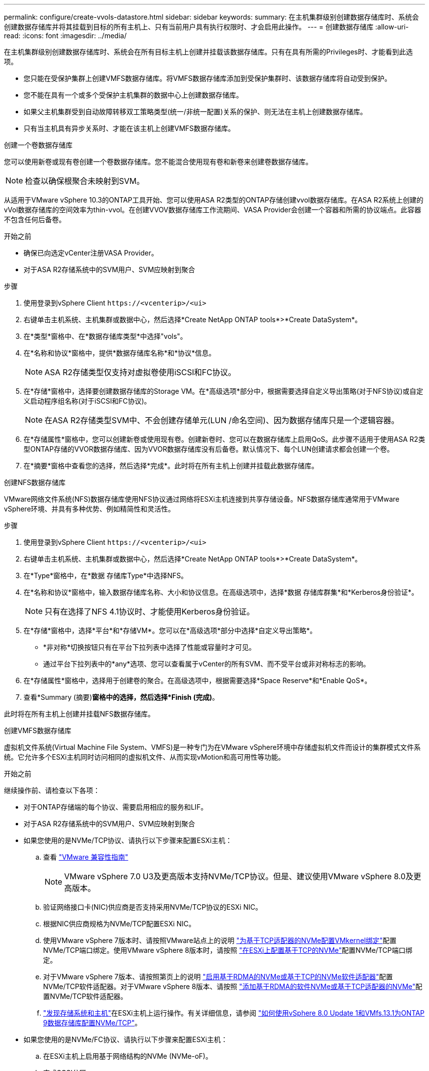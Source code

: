 ---
permalink: configure/create-vvols-datastore.html 
sidebar: sidebar 
keywords:  
summary: 在主机集群级别创建数据存储库时、系统会创建数据存储库并将其挂载到目标的所有主机上、只有当前用户具有执行权限时、才会启用此操作。 
---
= 创建数据存储库
:allow-uri-read: 
:icons: font
:imagesdir: ../media/


[role="lead"]
在主机集群级别创建数据存储库时、系统会在所有目标主机上创建并挂载该数据存储库。只有在具有所需的Privileges时、才能看到此选项。

* 您只能在受保护集群上创建VMFS数据存储库。将VMFS数据存储库添加到受保护集群时、该数据存储库将自动受到保护。
* 您不能在具有一个或多个受保护主机集群的数据中心上创建数据存储库。
* 如果父主机集群受到自动故障转移双工策略类型(统一/非统一配置)关系的保护、则无法在主机上创建数据存储库。
* 只有当主机具有异步关系时、才能在该主机上创建VMFS数据存储库。


[role="tabbed-block"]
====
.创建一个卷数据存储库
--
您可以使用新卷或现有卷创建一个卷数据存储库。您不能混合使用现有卷和新卷来创建卷数据存储库。


NOTE: 检查以确保根聚合未映射到SVM。

从适用于VMware vSphere 10.3的ONTAP工具开始、您可以使用ASA R2类型的ONTAP存储创建vvol数据存储库。在ASA R2系统上创建的vVol数据存储库的空间效率为thin-vvol。在创建VVOV数据存储库工作流期间、VASA Provider会创建一个容器和所需的协议端点。此容器不包含任何后备卷。

.开始之前
* 确保已向选定vCenter注册VASA Provider。
* 对于ASA R2存储系统中的SVM用户、SVM应映射到聚合


.步骤
. 使用登录到vSphere Client `\https://<vcenterip>/<ui>`
. 右键单击主机系统、主机集群或数据中心，然后选择*Create NetApp ONTAP tools*>*Create DataSystem*。
. 在*类型*窗格中、在*数据存储库类型*中选择"vols"。
. 在*名称和协议*窗格中，提供*数据存储库名称*和*协议*信息。
+

NOTE: ASA R2存储类型仅支持对虚拟卷使用iSCSI和FC协议。

. 在*存储*窗格中，选择要创建数据存储库的Storage VM。在*高级选项*部分中，根据需要选择自定义导出策略(对于NFS协议)或自定义启动程序组名称(对于iSCSI和FC协议)。
+

NOTE: 在ASA R2存储类型SVM中、不会创建存储单元(LUN /命名空间)、因为数据存储库只是一个逻辑容器。

. 在*存储属性*窗格中，您可以创建新卷或使用现有卷。创建新卷时、您可以在数据存储库上启用QoS。此步骤不适用于使用ASA R2类型ONTAP存储的VVOR数据存储库、因为VVOR数据存储库没有后备卷。默认情况下、每个LUN创建请求都会创建一个卷。
. 在*摘要*窗格中查看您的选择，然后选择*完成*。此时将在所有主机上创建并挂载此数据存储库。


--
.创建NFS数据存储库
--
VMware网络文件系统(NFS)数据存储库使用NFS协议通过网络将ESXi主机连接到共享存储设备。NFS数据存储库通常用于VMware vSphere环境、并具有多种优势、例如精简性和灵活性。

.步骤
. 使用登录到vSphere Client `\https://<vcenterip>/<ui>`
. 右键单击主机系统、主机集群或数据中心，然后选择*Create NetApp ONTAP tools*>*Create DataSystem*。
. 在*Type*窗格中，在*数据 存储库Type*中选择NFS。
. 在*名称和协议*窗格中，输入数据存储库名称、大小和协议信息。在高级选项中，选择*数据 存储库群集*和*Kerberos身份验证*。
+

NOTE: 只有在选择了NFS 4.1协议时、才能使用Kerberos身份验证。

. 在*存储*窗格中，选择*平台*和*存储VM*。您可以在*高级选项*部分中选择*自定义导出策略*。
+
** *非对称*切换按钮只有在平台下拉列表中选择了性能或容量时才可见。
** 通过平台下拉列表中的*any*选项、您可以查看属于vCenter的所有SVM、而不受平台或非对称标志的影响。


. 在*存储属性*窗格中，选择用于创建卷的聚合。在高级选项中，根据需要选择*Space Reserve*和*Enable QoS*。
. 查看*Summary (摘要)*窗格中的选择，然后选择*Finish (完成)*。


此时将在所有主机上创建并挂载NFS数据存储库。

--
.创建VMFS数据存储库
--
虚拟机文件系统(Virtual Machine File System、VMFS)是一种专门为在VMware vSphere环境中存储虚拟机文件而设计的集群模式文件系统。它允许多个ESXi主机同时访问相同的虚拟机文件、从而实现vMotion和高可用性等功能。

.开始之前
继续操作前、请检查以下各项：

* 对于ONTAP存储端的每个协议、需要启用相应的服务和LIF。
* 对于ASA R2存储系统中的SVM用户、SVM应映射到聚合
* 如果您使用的是NVMe/TCP协议、请执行以下步骤来配置ESXi主机：
+
.. 查看 https://www.vmware.com/resources/compatibility/detail.php?deviceCategory=san&productid=49677&releases_filter=589,578,518,508,448&deviceCategory=san&details=1&partner=399&Protocols=1&transportTypes=3&isSVA=0&page=1&display_interval=10&sortColumn=Partner&sortOrder=Asc["VMware 兼容性指南"]
+

NOTE: VMware vSphere 7.0 U3及更高版本支持NVMe/TCP协议。但是、建议使用VMware vSphere 8.0及更高版本。

.. 验证网络接口卡(NIC)供应商是否支持采用NVMe/TCP协议的ESXi NIC。
.. 根据NIC供应商规格为NVMe/TCP配置ESXi NIC。
.. 使用VMware vSphere 7版本时、请按照VMware站点上的说明 https://techdocs.broadcom.com/us/en/vmware-cis/vsphere/vsphere/7-0/vsphere-storage-7-0/about-vmware-nvme-storage/configure-adapters-for-nvme-over-tcp-storage/configure-vmkernel-binding-for-the-tcp-adapter.html["为基于TCP适配器的NVMe配置VMkernel绑定"]配置NVMe/TCP端口绑定。使用VMware vSphere 8版本时，请按照 https://techdocs.broadcom.com/us/en/vmware-cis/vsphere/vsphere/8-0/vsphere-storage-8-0/about-vmware-nvme-storage/configuring-nvme-over-tcp-on-esxi.html["在ESXi上配置基于TCP的NVMe"]配置NVMe/TCP端口绑定。
.. 对于VMware vSphere 7版本、请按照第页上的说明 https://techdocs.broadcom.com/us/en/vmware-cis/vsphere/vsphere/7-0/vsphere-storage-7-0/about-vmware-nvme-storage/add-software-nvme-over-rdma-or-nvme-over-tcp-adapters.html["启用基于RDMA的NVMe或基于TCP的NVMe软件适配器"]配置NVMe/TCP软件适配器。对于VMware vSphere 8版本、请按照 https://techdocs.broadcom.com/us/en/vmware-cis/vsphere/vsphere/8-0/vsphere-storage-8-0/about-vmware-nvme-storage/configuring-nvme-over-rdma-roce-v2-on-esxi/add-software-nvme-over-rdma-or-nvme-over-tcp-adapters.html["添加基于RDMA的软件NVMe或基于TCP适配器的NVMe"]配置NVMe/TCP软件适配器。
.. link:../configure/discover-storage-systems-and-hosts.html["发现存储系统和主机"]在ESXi主机上运行操作。有关详细信息，请参阅 https://community.netapp.com/t5/Tech-ONTAP-Blogs/How-to-Configure-NVMe-TCP-with-vSphere-8-0-Update-1-and-ONTAP-9-13-1-for-VMFS/ba-p/445429["如何使用vSphere 8.0 Update 1和VMfs.13.1为ONTAP 9数据存储库配置NVMe/TCP"]。


* 如果您使用的是NVMe/FC协议、请执行以下步骤来配置ESXi主机：
+
.. 在ESXi主机上启用基于网络结构的NVMe (NVMe-oF)。
.. 完成SCSI分区。
.. 确保ESXi主机和ONTAP系统在物理层和逻辑层进行连接。




要为ONTAP SVM配置FC协议，请参见 https://docs.netapp.com/us-en/ontap/san-admin/configure-svm-fc-task.html["为 FC 配置 SVM"]。

有关在VMware vSphere 8.0中使用NVMe/FC协议的详细信息，请参阅 https://docs.netapp.com/us-en/ontap-sanhost/nvme_esxi_8.html["适用于采用ONTAP 的ESXi 8.x的NVMe-oF主机配置"]。

有关在VMware vSphere 7.0中使用NVMe/FC的详细信息，请参阅 https://docs.netapp.com/us-en/ontap-sanhost/nvme_esxi_8.html["《 ONTAP NVMe/FC 主机配置指南》"]和 http://www.netapp.com/us/media/tr-4684.pdf["TR-4684"]。

.步骤
. 使用登录到vSphere Client `\https://<vcenterip>/<ui>`
. 右键单击主机系统、主机集群或数据中心，然后选择*Create NetApp ONTAP tools*>*Create DataSystem*。
. 选择VMFS数据存储库类型。
. 在*名称和协议*窗格中输入数据存储库名称、大小和协议信息。如果选择将新数据存储库添加到现有VMFS数据存储库集群中，请选择*Advanced Options (高级选项)*下的数据存储库集群选择器。
. 在*存储*窗格中选择Storage VM。在窗格的*高级选项*部分中提供*自定义启动程序组名称*(可选)。您可以为此数据存储库选择一个现有igrop、也可以使用自定义名称创建一个新的igrop。
+
如果将此协议选择为NVMe/FC或NVMe/TCP、则会创建一个新的命名空间子系统、并用于命名空间映射。默认情况下、将使用自动生成的名称(包括数据存储库名称)创建命名空间子系统。您可以在*Storage*窗格高级选项的*custom nam命名 空间子系统名称*字段中重命名命名命名命名空间子系统。

. 从*storage attributes*窗格：
+
.. 从下拉菜单中选择*聚合*。
+

NOTE: 对于ASA R2存储系统、不需要*聚合*选项、因为ASA R2存储是离散式存储。如果选择ASA R2类型SVM、则存储属性页面将显示用于启用QoS的选项。

.. 根据选定协议、系统会创建一个空间预留类型为精简的存储单元(LUN /命名空间)。
.. 根据需要选择*使用现有卷*和*启用QoS*选项，并根据需要提供详细信息。
+

NOTE: 在ASA R2存储类型中、卷创建或选择不适用于存储单元创建(LUN /命名空间)。因此、不会显示这些选项。

+

NOTE: 要使用NVMe/FC或NVMe/TCP协议创建VMFS数据存储库、您不能使用现有卷、应创建新卷。



. 在*Summary (摘要)*窗格中查看数据存储库详细信息，然后选择*Finish (完成)*。



NOTE: 如果您要在受保护集群上创建数据存储库、则会看到一条只读消息"正在将数据存储库挂载到受保护集群上"。此时将创建VMFS数据存储库并将其挂载到所有主机上。

--
====